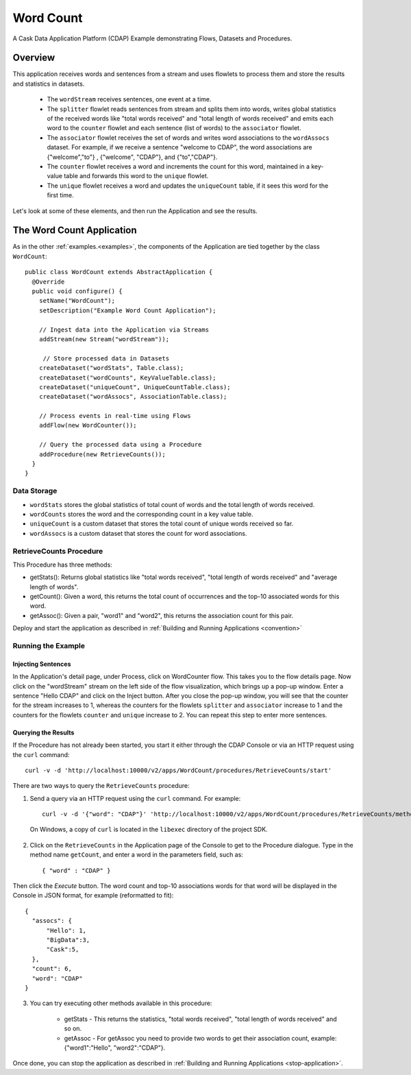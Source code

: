 
.. :Author: Cask Data, Inc.
   :Description: Cask Data Application Platform WordCount Application
     :copyright: Copyright © 2014 Cask Data, Inc.

.. _word-count:

Word Count
----------

A Cask Data Application Platform (CDAP) Example demonstrating Flows, Datasets and Procedures.

Overview
........

This application receives words and sentences from a stream and uses flowlets to process them and
store the results and statistics in datasets.

  - The ``wordStream`` receives sentences, one event at a time.
  - The ``splitter`` flowlet reads sentences from stream and splits them into words, writes global statistics of the
    received words like "total words received" and "total length of words received" and emits each word to the
    ``counter`` flowlet  and each sentence (list of words) to the ``associator`` flowlet.
  - The ``associator`` flowlet receives the set of words and writes word associations to the ``wordAssocs`` dataset.
    For example, if we receive a sentence "welcome to CDAP", the word associations are
    {"welcome","to"} , {"welcome", "CDAP"}, and {"to","CDAP"}.
  - The ``counter`` flowlet receives a word and increments the count for this word, maintained in a key-value table and
    forwards this word to the ``unique`` flowlet.
  - The ``unique`` flowlet receives a word and updates the ``uniqueCount`` table, if it sees this word for the first time.

Let's look at some of these elements, and then run the Application and see the results.

The Word Count Application
..........................

As in the other :ref:`examples.<examples>`, the components
of the Application are tied together by the class ``WordCount``::

  public class WordCount extends AbstractApplication {
    @Override
    public void configure() {
      setName("WordCount");
      setDescription("Example Word Count Application");

      // Ingest data into the Application via Streams
      addStream(new Stream("wordStream"));

       // Store processed data in Datasets
      createDataset("wordStats", Table.class);
      createDataset("wordCounts", KeyValueTable.class);
      createDataset("uniqueCount", UniqueCountTable.class);
      createDataset("wordAssocs", AssociationTable.class);

      // Process events in real-time using Flows
      addFlow(new WordCounter());

      // Query the processed data using a Procedure
      addProcedure(new RetrieveCounts());
    }
  }


Data Storage
++++++++++++

- ``wordStats`` stores the global statistics of total count of words and the total length of words received.
- ``wordCounts`` stores the word and the corresponding count in a key value table.
- ``uniqueCount`` is a custom dataset that stores the total count of unique words received so far.
- ``wordAssocs`` is a custom dataset that stores the count for word associations.

RetrieveCounts Procedure
++++++++++++++++++++++++

This Procedure has three methods:

- getStats(): Returns global statistics like  "total words received", "total length of words received" and "average length of words".
- getCount(): Given a word, this returns the total count of occurrences and the top-10 associated words for this word.
- getAssoc(): Given a pair, "word1" and "word2", this returns the association count for this pair.

Deploy and start the application as described in  :ref:`Building and Running Applications <convention>`

Running the Example
+++++++++++++++++++

Injecting Sentences
###################

In the Application's detail page, under Process, click on WordCounter flow. This takes you to the flow details page.
Now click on the "wordStream" stream on the left side of the flow visualization, which brings up a pop-up window.
Enter a sentence "Hello CDAP" and click on the Inject button. After you close the pop-up window, you will see that the counter
for the stream increases to 1, whereas the counters for the flowlets ``splitter`` and ``associator`` increase to 1 and
the counters for the flowlets ``counter``  and ``unique`` increase to 2.
You can repeat this step to enter more sentences.

Querying the Results
####################

If the Procedure has not already been started, you start it either through the
CDAP Console or via an HTTP request using the ``curl`` command::

	curl -v -d 'http://localhost:10000/v2/apps/WordCount/procedures/RetrieveCounts/start'

There are two ways to query the  ``RetrieveCounts`` procedure:

1. Send a query via an HTTP request using the ``curl`` command. For example::

	curl -v -d '{"word": "CDAP"}' 'http://localhost:10000/v2/apps/WordCount/procedures/RetrieveCounts/methods/getCount'

  On Windows, a copy of ``curl`` is located in the ``libexec`` directory of the project SDK.

2. Click on the ``RetrieveCounts`` in the Application page of the Console to get to the
   Procedure dialogue. Type in the method name ``getCount``, and enter a word in the parameters
   field, such as::

	  { "word" : "CDAP" }

Then click the *Execute* button. The word count and top-10 associations words for that word will be displayed in the
Console in JSON format, for example (reformatted to fit)::

  {
    "assocs": {
        "Hello": 1,
        "BigData":3,
        "Cask":5,
    },
    "count": 6,
    "word": "CDAP"
  }

3. You can try executing other methods available in this procedure:

    - getStats - This returns the statistics, "total words received", "total length of words received" and so on.
    - getAssoc - For getAssoc you need to provide two words to get their association count, example: {"word1":"Hello", "word2":"CDAP"}.

Once done, you can stop the application as described in :ref:`Building and Running Applications <stop-application>`.

.. highlight:: java


